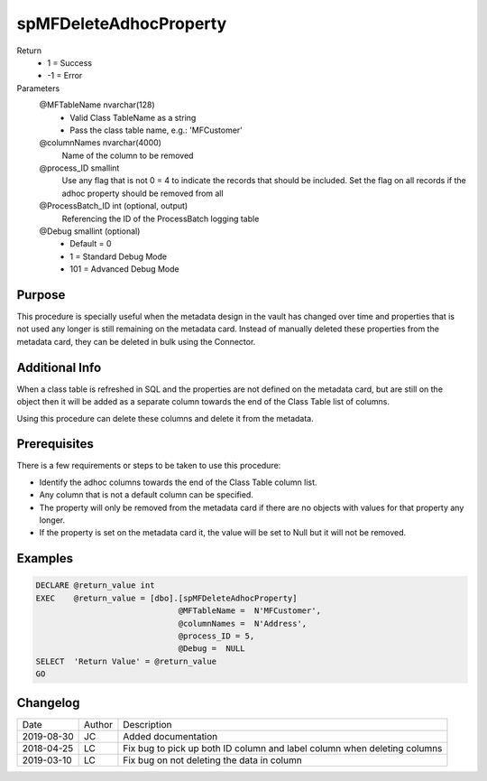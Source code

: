 
=======================
spMFDeleteAdhocProperty
=======================

Return
  - 1 = Success
  - -1 = Error
Parameters
  @MFTableName nvarchar(128)
    - Valid Class TableName as a string
    - Pass the class table name, e.g.: 'MFCustomer'
  @columnNames nvarchar(4000)
    Name of the column to be removed
  @process\_ID smallint
    Use any flag that is not 0 = 4 to indicate the records that should be included. Set the flag on all records if the adhoc property should be removed from all
  @ProcessBatch\_ID int (optional, output)
    Referencing the ID of the ProcessBatch logging table
  @Debug smallint (optional)
    - Default = 0
    - 1 = Standard Debug Mode
    - 101 = Advanced Debug Mode


Purpose
=======

This procedure is specially useful when the metadata design in the vault has changed over time and properties that is not used any longer is still remaining on the metadata card.  Instead of manually deleted these properties from the metadata card, they can be deleted in bulk using the Connector.

Additional Info
===============

When a class table is refreshed in SQL and the properties are not defined on the metadata card, but are still on the object then it will be added as a separate column towards the end of the Class Table list of columns.

Using this procedure can delete these columns and delete it from the metadata.

Prerequisites
=============

There is a few requirements or steps to be taken to use this procedure:

- Identify the adhoc columns towards the end of the Class Table column list.
- Any column that is not a default column can be specified.
- The property will only be removed from the metadata card if there are no objects with values for that property any longer.
- If the property is set on the metadata card it, the value will be set to Null but it will not be removed.

Examples
========

.. code:: sql

    DECLARE @return_value int
    EXEC    @return_value = [dbo].[spMFDeleteAdhocProperty]
                                  @MFTableName =  N'MFCustomer',
                                  @columnNames =  N'Address',
                                  @process_ID = 5,
                                  @Debug =  NULL
    SELECT  'Return Value' = @return_value
    GO

Changelog
=========

==========  =========  ========================================================
Date        Author     Description
----------  ---------  --------------------------------------------------------
2019-08-30  JC         Added documentation
2018-04-25  LC         Fix bug to pick up both ID column and label column when deleting columns
2019-03-10  LC         Fix bug on not deleting the data in column
==========  =========  ========================================================

